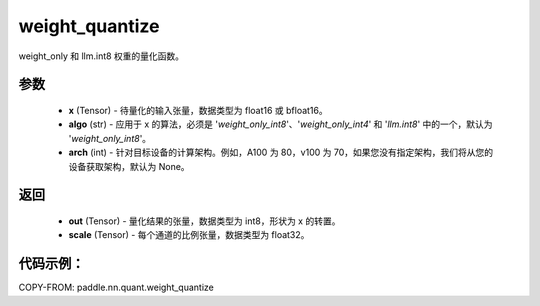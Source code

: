 .. _cn_api_paddle_nn_quant_weight_quantize:

weight_quantize
-------------------------------
.. py:function:: paddle.nn.quant.weight_quantize(x, algo='weight_only_int8', arch=None)

weight_only 和 llm.int8 权重的量化函数。

参数
::::::::::::
    - **x** (Tensor) - 待量化的输入张量，数据类型为 float16 或 bfloat16。
    - **algo** (str) - 应用于 x 的算法，必须是 '`weight_only_int8`'、'`weight_only_int4`' 和 '`llm.int8`' 中的一个，默认为 '`weight_only_int8`'。
    - **arch** (int) - 针对目标设备的计算架构。例如，A100 为 80，v100 为 70，如果您没有指定架构，我们将从您的设备获取架构，默认为 None。

返回
::::::::::::
    - **out** (Tensor) - 量化结果的张量，数据类型为 int8，形状为 x 的转置。
    - **scale** (Tensor) - 每个通道的比例张量，数据类型为 float32。

代码示例：
::::::::::

COPY-FROM: paddle.nn.quant.weight_quantize
